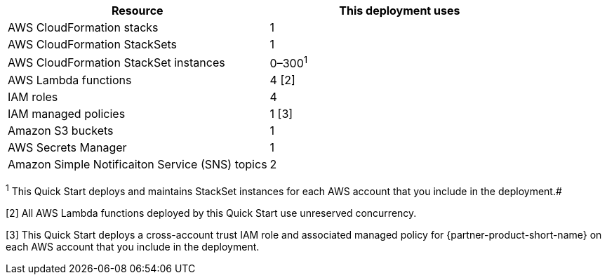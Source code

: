 // Replace the <n> in each row to specify the number of resources used in this deployment. Remove the rows for resources that aren’t used.
|===
|Resource |This deployment uses

// Space needed to maintain table headers
|AWS CloudFormation stacks | 1
|AWS CloudFormation StackSets | 1
|AWS CloudFormation StackSet instances | 0–300^1^
|AWS Lambda functions| 4 [.small]#[2]#
|IAM roles | 4
|IAM managed policies | 1 [.small]#[3]#
|Amazon S3 buckets | 1
|AWS Secrets Manager | 1
|Amazon Simple Notificaiton Service (SNS) topics | 2

|===

^1^ This Quick Start deploys and maintains StackSet instances for each AWS account that you include in the deployment.#

[.small]#[2] All AWS Lambda functions deployed by this Quick Start use unreserved concurrency.#

[.small]#[3] This Quick Start deploys a cross-account trust IAM role and associated managed policy for {partner-product-short-name} on each AWS account that you include in the deployment.#
